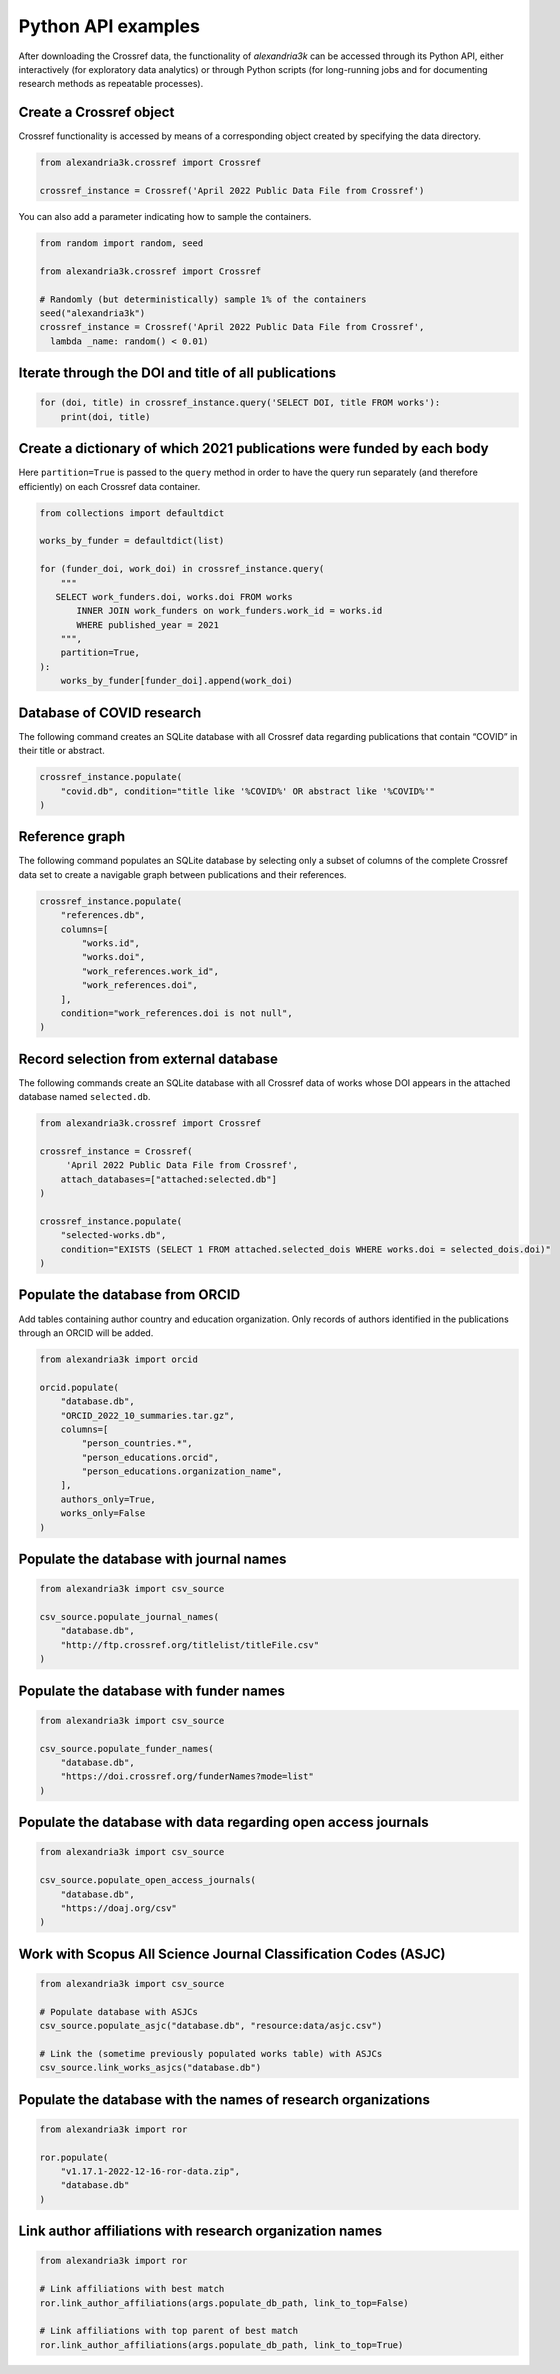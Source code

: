 Python API examples
-------------------

After downloading the Crossref data, the functionality of *alexandria3k*
can be accessed through its Python API, either interactively (for
exploratory data analytics) or through Python scripts (for long-running
jobs and for documenting research methods as repeatable processes).

Create a Crossref object
~~~~~~~~~~~~~~~~~~~~~~~~

Crossref functionality is accessed by means of a corresponding object
created by specifying the data directory.

.. code:: py

   from alexandria3k.crossref import Crossref

   crossref_instance = Crossref('April 2022 Public Data File from Crossref')

You can also add a parameter indicating how to sample the containers.

.. code:: py

   from random import random, seed

   from alexandria3k.crossref import Crossref

   # Randomly (but deterministically) sample 1% of the containers
   seed("alexandria3k")
   crossref_instance = Crossref('April 2022 Public Data File from Crossref',
     lambda _name: random() < 0.01)

Iterate through the DOI and title of all publications
~~~~~~~~~~~~~~~~~~~~~~~~~~~~~~~~~~~~~~~~~~~~~~~~~~~~~

.. code:: py

   for (doi, title) in crossref_instance.query('SELECT DOI, title FROM works'):
       print(doi, title)

Create a dictionary of which 2021 publications were funded by each body
~~~~~~~~~~~~~~~~~~~~~~~~~~~~~~~~~~~~~~~~~~~~~~~~~~~~~~~~~~~~~~~~~~~~~~~

Here ``partition=True`` is passed to the ``query`` method in order to
have the query run separately (and therefore efficiently) on each
Crossref data container.

.. code:: py

   from collections import defaultdict

   works_by_funder = defaultdict(list)

   for (funder_doi, work_doi) in crossref_instance.query(
       """
      SELECT work_funders.doi, works.doi FROM works
          INNER JOIN work_funders on work_funders.work_id = works.id
          WHERE published_year = 2021
       """,
       partition=True,
   ):
       works_by_funder[funder_doi].append(work_doi)

.. _database-of-covid-research-1:

Database of COVID research
~~~~~~~~~~~~~~~~~~~~~~~~~~

The following command creates an SQLite database with all Crossref data
regarding publications that contain “COVID” in their title or abstract.

.. code:: py

   crossref_instance.populate(
       "covid.db", condition="title like '%COVID%' OR abstract like '%COVID%'"
   )

Reference graph
~~~~~~~~~~~~~~~

The following command populates an SQLite database by selecting only a
subset of columns of the complete Crossref data set to create a
navigable graph between publications and their references.

.. code:: py

   crossref_instance.populate(
       "references.db",
       columns=[
           "works.id",
           "works.doi",
           "work_references.work_id",
           "work_references.doi",
       ],
       condition="work_references.doi is not null",
   )

.. _record-selection-from-external-database-1:

Record selection from external database
~~~~~~~~~~~~~~~~~~~~~~~~~~~~~~~~~~~~~~~

The following commands create an SQLite database with all Crossref data
of works whose DOI appears in the attached database named
``selected.db``.

.. code:: py

   from alexandria3k.crossref import Crossref

   crossref_instance = Crossref(
        'April 2022 Public Data File from Crossref',
       attach_databases=["attached:selected.db"]
   )

   crossref_instance.populate(
       "selected-works.db",
       condition="EXISTS (SELECT 1 FROM attached.selected_dois WHERE works.doi = selected_dois.doi)"
   )

Populate the database from ORCID
~~~~~~~~~~~~~~~~~~~~~~~~~~~~~~~~

Add tables containing author country and education organization. Only
records of authors identified in the publications through an ORCID will
be added.

.. code:: py

   from alexandria3k import orcid

   orcid.populate(
       "database.db",
       "ORCID_2022_10_summaries.tar.gz",
       columns=[
           "person_countries.*",
           "person_educations.orcid",
           "person_educations.organization_name",
       ],
       authors_only=True,
       works_only=False
   )

.. _populate-the-database-with-journal-names-1:

Populate the database with journal names
~~~~~~~~~~~~~~~~~~~~~~~~~~~~~~~~~~~~~~~~

.. code:: py

   from alexandria3k import csv_source

   csv_source.populate_journal_names(
       "database.db",
       "http://ftp.crossref.org/titlelist/titleFile.csv"
   )

.. _populate-the-database-with-funder-names-1:

Populate the database with funder names
~~~~~~~~~~~~~~~~~~~~~~~~~~~~~~~~~~~~~~~

.. code:: py

   from alexandria3k import csv_source

   csv_source.populate_funder_names(
       "database.db",
       "https://doi.crossref.org/funderNames?mode=list"
   )

.. _populate-the-database-with-data-regarding-open-access-journals-1:

Populate the database with data regarding open access journals
~~~~~~~~~~~~~~~~~~~~~~~~~~~~~~~~~~~~~~~~~~~~~~~~~~~~~~~~~~~~~~

.. code:: py

   from alexandria3k import csv_source

   csv_source.populate_open_access_journals(
       "database.db",
       "https://doaj.org/csv"
   )

.. _work-with-scopus-all-science-journal-classification-codes-asjc-1:

Work with Scopus All Science Journal Classification Codes (ASJC)
~~~~~~~~~~~~~~~~~~~~~~~~~~~~~~~~~~~~~~~~~~~~~~~~~~~~~~~~~~~~~~~~

.. code:: py

   from alexandria3k import csv_source

   # Populate database with ASJCs
   csv_source.populate_asjc("database.db", "resource:data/asjc.csv")

   # Link the (sometime previously populated works table) with ASJCs
   csv_source.link_works_asjcs("database.db")

.. _populate-the-database-with-the-names-of-research-organizations-1:

Populate the database with the names of research organizations
~~~~~~~~~~~~~~~~~~~~~~~~~~~~~~~~~~~~~~~~~~~~~~~~~~~~~~~~~~~~~~

.. code:: py

   from alexandria3k import ror

   ror.populate(
       "v1.17.1-2022-12-16-ror-data.zip",
       "database.db"
   )

.. _link-author-affiliations-with-research-organization-names-1:

Link author affiliations with research organization names
~~~~~~~~~~~~~~~~~~~~~~~~~~~~~~~~~~~~~~~~~~~~~~~~~~~~~~~~~

.. code:: py

   from alexandria3k import ror

   # Link affiliations with best match
   ror.link_author_affiliations(args.populate_db_path, link_to_top=False)

   # Link affiliations with top parent of best match
   ror.link_author_affiliations(args.populate_db_path, link_to_top=True)


